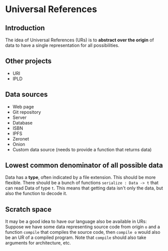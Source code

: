 * Universal References

** Introduction

The idea of Universal References (URs) is to *abstract over the origin* of data to have a single representation for all possibilities.

** Other projects

- URI
- IPLD

** Data sources

- Web page
- Git repository
- Server
- Database
- ISBN
- IPFS
- Zeronet
- Onion
- Custom data source (needs to provide a function that returns data)

** Lowest common denominator of all possible data

Data has a *type*, often indicated by a file extension. This should be more flexible. There should be a bunch of functions ~serialize : Data -> t~ that can read Data of type ~t~. This means that getting data isn't only the data, but also the function to decode it.

** Scratch space

It may be a good idea to have our language also be available in URs: Suppose we have some data representing source code from origin ~o~ and a function ~compile~ that compiles the source code, then ~compile o~ would also be an UR of a compiled program. Note that ~compile~ should also take arguments for architecture, etc.
